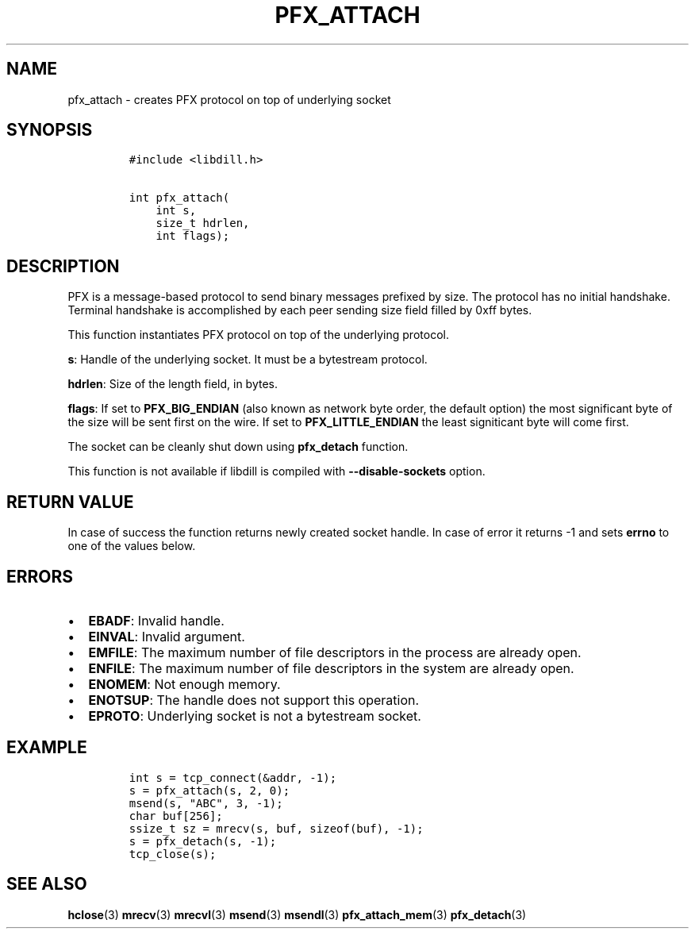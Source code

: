 .\" Automatically generated by Pandoc 1.19.2.1
.\"
.TH "PFX_ATTACH" "3" "" "libdill" "libdill Library Functions"
.hy
.SH NAME
.PP
pfx_attach \- creates PFX protocol on top of underlying socket
.SH SYNOPSIS
.IP
.nf
\f[C]
#include\ <libdill.h>

int\ pfx_attach(
\ \ \ \ int\ s,
\ \ \ \ size_t\ hdrlen,
\ \ \ \ int\ flags);
\f[]
.fi
.SH DESCRIPTION
.PP
PFX is a message\-based protocol to send binary messages prefixed by
size.
The protocol has no initial handshake.
Terminal handshake is accomplished by each peer sending size field
filled by 0xff bytes.
.PP
This function instantiates PFX protocol on top of the underlying
protocol.
.PP
\f[B]s\f[]: Handle of the underlying socket.
It must be a bytestream protocol.
.PP
\f[B]hdrlen\f[]: Size of the length field, in bytes.
.PP
\f[B]flags\f[]: If set to \f[B]PFX_BIG_ENDIAN\f[] (also known as network
byte order, the default option) the most significant byte of the size
will be sent first on the wire.
If set to \f[B]PFX_LITTLE_ENDIAN\f[] the least signiticant byte will
come first.
.PP
The socket can be cleanly shut down using \f[B]pfx_detach\f[] function.
.PP
This function is not available if libdill is compiled with
\f[B]\-\-disable\-sockets\f[] option.
.SH RETURN VALUE
.PP
In case of success the function returns newly created socket handle.
In case of error it returns \-1 and sets \f[B]errno\f[] to one of the
values below.
.SH ERRORS
.IP \[bu] 2
\f[B]EBADF\f[]: Invalid handle.
.IP \[bu] 2
\f[B]EINVAL\f[]: Invalid argument.
.IP \[bu] 2
\f[B]EMFILE\f[]: The maximum number of file descriptors in the process
are already open.
.IP \[bu] 2
\f[B]ENFILE\f[]: The maximum number of file descriptors in the system
are already open.
.IP \[bu] 2
\f[B]ENOMEM\f[]: Not enough memory.
.IP \[bu] 2
\f[B]ENOTSUP\f[]: The handle does not support this operation.
.IP \[bu] 2
\f[B]EPROTO\f[]: Underlying socket is not a bytestream socket.
.SH EXAMPLE
.IP
.nf
\f[C]
int\ s\ =\ tcp_connect(&addr,\ \-1);
s\ =\ pfx_attach(s,\ 2,\ 0);
msend(s,\ "ABC",\ 3,\ \-1);
char\ buf[256];
ssize_t\ sz\ =\ mrecv(s,\ buf,\ sizeof(buf),\ \-1);
s\ =\ pfx_detach(s,\ \-1);
tcp_close(s);
\f[]
.fi
.SH SEE ALSO
.PP
\f[B]hclose\f[](3) \f[B]mrecv\f[](3) \f[B]mrecvl\f[](3)
\f[B]msend\f[](3) \f[B]msendl\f[](3) \f[B]pfx_attach_mem\f[](3)
\f[B]pfx_detach\f[](3)
